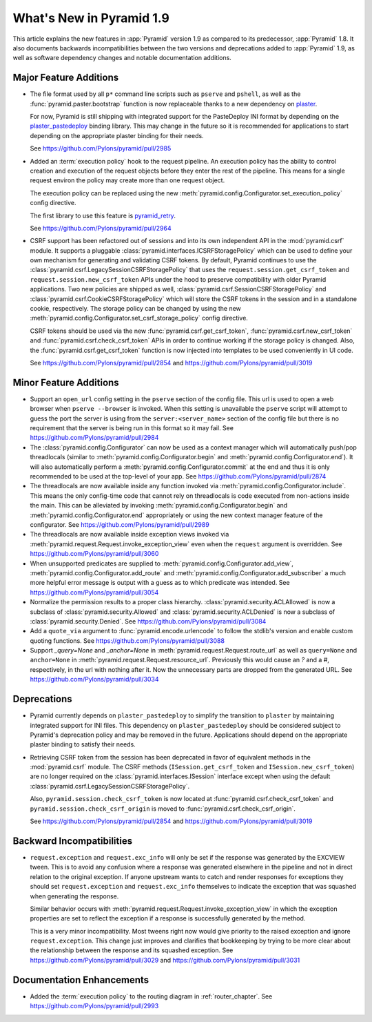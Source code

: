 What's New in Pyramid 1.9
=========================

This article explains the new features in :app:`Pyramid` version 1.9 as compared to its predecessor, :app:`Pyramid` 1.8. It also documents backwards incompatibilities between the two versions and deprecations added to :app:`Pyramid` 1.9, as well as software dependency changes and notable documentation additions.

Major Feature Additions
-----------------------

- The file format used by all ``p*`` command line scripts such as ``pserve`` and ``pshell``, as well as the :func:`pyramid.paster.bootstrap` function is now replaceable thanks to a new dependency on `plaster <http://docs.pylonsproject.org/projects/plaster/en/latest/>`_.

  For now, Pyramid is still shipping with integrated support for the PasteDeploy INI format by depending on the `plaster_pastedeploy <https://github.com/Pylons/plaster_pastedeploy>`_ binding library. This may change in the future so it is recommended for applications to start depending on the appropriate plaster binding for their needs.

  See https://github.com/Pylons/pyramid/pull/2985

- Added an :term:`execution policy` hook to the request pipeline. An execution policy has the ability to control creation and execution of the request objects before they enter the rest of the pipeline. This means for a single request environ the policy may create more than one request object.

  The execution policy can be replaced using the new :meth:`pyramid.config.Configurator.set_execution_policy` config directive.

  The first library to use this feature is `pyramid_retry <http://docs.pylonsproject.org/projects/pyramid-retry/en/latest/>`_.

  See https://github.com/Pylons/pyramid/pull/2964

- CSRF support has been refactored out of sessions and into its own independent API in the :mod:`pyramid.csrf` module. It supports a pluggable :class:`pyramid.interfaces.ICSRFStoragePolicy` which can be used to define your own mechanism for generating and validating CSRF tokens. By default, Pyramid continues to use the :class:`pyramid.csrf.LegacySessionCSRFStoragePolicy` that uses the ``request.session.get_csrf_token`` and ``request.session.new_csrf_token`` APIs under the hood to preserve compatibility with older Pyramid applications. Two new policies are shipped as well, :class:`pyramid.csrf.SessionCSRFStoragePolicy` and :class:`pyramid.csrf.CookieCSRFStoragePolicy` which will store the CSRF tokens in the session and in a standalone cookie, respectively. The storage policy can be changed by using the new :meth:`pyramid.config.Configurator.set_csrf_storage_policy` config directive.

  CSRF tokens should be used via the new :func:`pyramid.csrf.get_csrf_token`, :func:`pyramid.csrf.new_csrf_token` and :func:`pyramid.csrf.check_csrf_token` APIs in order to continue working if the storage policy is changed. Also, the :func:`pyramid.csrf.get_csrf_token` function is now injected into templates to be used conveniently in UI code.

  See https://github.com/Pylons/pyramid/pull/2854 and https://github.com/Pylons/pyramid/pull/3019

Minor Feature Additions
-----------------------

- Support an ``open_url`` config setting in the ``pserve`` section of the config file. This url is used to open a web browser when ``pserve --browser`` is invoked. When this setting is unavailable the ``pserve`` script will attempt to guess the port the server is using from the ``server:<server_name>`` section of the config file but there is no requirement that the server is being run in this format so it may fail. See https://github.com/Pylons/pyramid/pull/2984

- The :class:`pyramid.config.Configurator` can now be used as a context manager which will automatically push/pop threadlocals (similar to :meth:`pyramid.config.Configurator.begin` and :meth:`pyramid.config.Configurator.end`). It will also automatically perform a :meth:`pyramid.config.Configurator.commit` at the end and thus it is only recommended to be used at the top-level of your app. See https://github.com/Pylons/pyramid/pull/2874

- The threadlocals are now available inside any function invoked via :meth:`pyramid.config.Configurator.include`. This means the only config-time code that cannot rely on threadlocals is code executed from non-actions inside the main. This can be alleviated by invoking :meth:`pyramid.config.Configurator.begin` and :meth:`pyramid.config.Configurator.end` appropriately or using the new context manager feature of the configurator. See https://github.com/Pylons/pyramid/pull/2989

- The threadlocals are now available inside exception views invoked via :meth:`pyramid.request.Request.invoke_exception_view` even when the ``request`` argument is overridden. See https://github.com/Pylons/pyramid/pull/3060

- When unsupported predicates are supplied to :meth:`pyramid.config.Configurator.add_view`, :meth:`pyramid.config.Configurator.add_route` and :meth:`pyramid.config.Configurator.add_subscriber` a much more helpful error message is output with a guess as to which predicate was intended. See https://github.com/Pylons/pyramid/pull/3054

- Normalize the permission results to a proper class hierarchy. :class:`pyramid.security.ACLAllowed` is now a subclass of :class:`pyramid.security.Allowed` and :class:`pyramid.security.ACLDenied` is now a subclass of :class:`pyramid.security.Denied`. See https://github.com/Pylons/pyramid/pull/3084

- Add a ``quote_via`` argument to :func:`pyramid.encode.urlencode` to follow the stdlib's version and enable custom quoting functions. See https://github.com/Pylons/pyramid/pull/3088

- Support `_query=None` and `_anchor=None` in :meth:`pyramid.request.Request.route_url` as well as ``query=None`` and ``anchor=None`` in :meth:`pyramid.request.Request.resource_url`. Previously this would cause an `?` and a `#`, respectively, in the url with nothing after it. Now the unnecessary parts are dropped from the generated URL. See https://github.com/Pylons/pyramid/pull/3034

Deprecations
------------

- Pyramid currently depends on ``plaster_pastedeploy`` to simplify the transition to ``plaster`` by maintaining integrated support for INI files. This dependency on ``plaster_pastedeploy`` should be considered subject to Pyramid's deprecation policy and may be removed in the future. Applications should depend on the appropriate plaster binding to satisfy their needs.

- Retrieving CSRF token from the session has been deprecated in favor of equivalent methods in the :mod:`pyramid.csrf` module. The CSRF methods (``ISession.get_csrf_token`` and ``ISession.new_csrf_token``) are no longer required on the :class:`pyramid.interfaces.ISession` interface except when using the default :class:`pyramid.csrf.LegacySessionCSRFStoragePolicy`.

  Also, ``pyramid.session.check_csrf_token`` is now located at :func:`pyramid.csrf.check_csrf_token` and ``pyramid.session.check_csrf_origin`` is moved to :func:`pyramid.csrf.check_csrf_origin`.

  See https://github.com/Pylons/pyramid/pull/2854 and https://github.com/Pylons/pyramid/pull/3019

Backward Incompatibilities
--------------------------

- ``request.exception`` and ``request.exc_info`` will only be set if the response was generated by the EXCVIEW tween. This is to avoid any confusion where a response was generated elsewhere in the pipeline and not in direct relation to the original exception. If anyone upstream wants to catch and render responses for exceptions they should set ``request.exception`` and ``request.exc_info`` themselves to indicate the exception that was squashed when generating the response.

  Similar behavior occurs with :meth:`pyramid.request.Request.invoke_exception_view` in which the exception properties are set to reflect the exception if a response is successfully generated by the method.

  This is a very minor incompatibility. Most tweens right now would give priority to the raised exception and ignore ``request.exception``. This change just improves and clarifies that bookkeeping by trying to be more clear about the relationship between the response and its squashed exception. See https://github.com/Pylons/pyramid/pull/3029 and https://github.com/Pylons/pyramid/pull/3031

Documentation Enhancements
--------------------------

- Added the :term:`execution policy` to the routing diagram in :ref:`router_chapter`. See https://github.com/Pylons/pyramid/pull/2993
